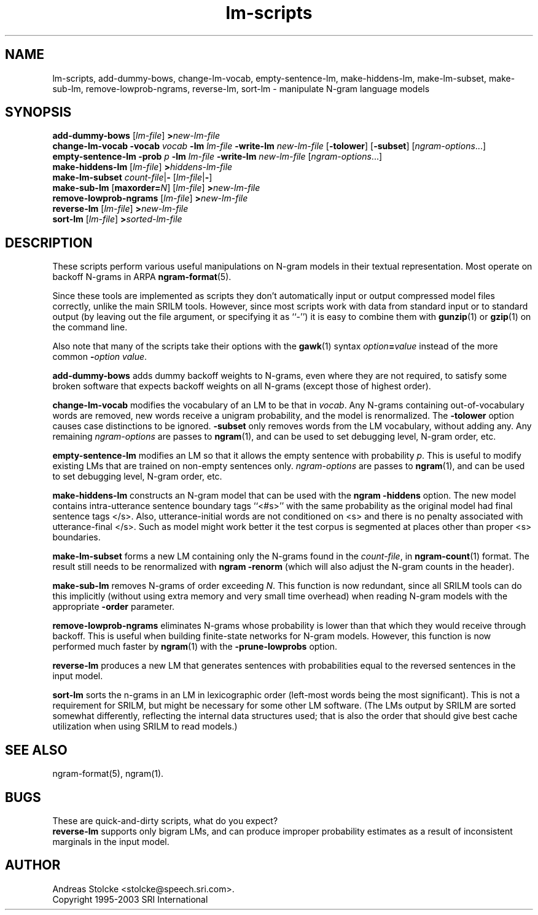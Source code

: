 .\" $Id: lm-scripts.1,v 1.6 2003/04/12 21:21:28 stolcke Exp $
.TH lm-scripts 1 "$Date: 2003/04/12 21:21:28 $" "SRILM Tools"
.SH NAME
lm-scripts, add-dummy-bows, change-lm-vocab, empty-sentence-lm, make-hiddens-lm, make-lm-subset, make-sub-lm, remove-lowprob-ngrams, reverse-lm, sort-lm \- manipulate N-gram language models
.SH SYNOPSIS
.B add-dummy-bows
.RI [ lm-file ]
.BI > new-lm-file
.br
.B change-lm-vocab
.B \-vocab
.I vocab
.B \-lm
.I lm-file
.B \-write-lm
.I new-lm-file
.RB [ -tolower ] 
.RB [ -subset ]
.RI [ ngram-options ...]
.br
.B empty-sentence-lm
.B \-prob
.I p
.B \-lm
.I lm-file
.B \-write-lm
.I new-lm-file
.RI [ ngram-options ...]
.br
.B make-hiddens-lm 
.RI [ lm-file ]
.BI > hiddens-lm-file
.br
.B make-lm-subset 
.IR count-file |\c
.B - 
.RI [ lm-file |\c
.BR - ]
.br
.B make-sub-lm
.RB [ maxorder=\fIN\fP ]
.RI [ lm-file ]
.BI > new-lm-file
.br
.B remove-lowprob-ngrams 
.RI [ lm-file ]
.BI > new-lm-file
.br
.B reverse-lm
.RI [ lm-file ]
.BI > new-lm-file
.br
.B sort-lm
.RI [ lm-file ]
.BI > sorted-lm-file
.SH DESCRIPTION
These scripts perform various useful manipulations on N-gram models
in their textual representation.
Most operate on backoff N-grams in ARPA
.BR ngram-format (5).
.PP
Since these tools are implemented as scripts they don't automatically
input or output compressed model files correctly, unlike the main
SRILM tools.
However, since most scripts work with data from standard input or
to standard output (by leaving out the file argument, or specifying it 
as ``-'') it is easy to combine them with 
.BR gunzip (1)
or
.BR gzip (1)
on the command line.
.PP
Also note that many of the scripts take their options with the 
.BR gawk (1)
syntax
.IB option = value
instead of the more common
.BI - option
.IR value .
.PP
.B add-dummy-bows
adds dummy backoff weights to N-grams, even where they 
are not required, to satisfy some broken software that expects
backoff weights on all N-grams (except those of highest order).
.PP
.B change-lm-vocab
modifies the vocabulary of an LM to be that in 
.IR vocab .
Any N-grams containing out-of-vocabulary words are removed,
new words receive a unigram probability, and the model
is renormalized.
The 
.B \-tolower 
option causes case distinctions to be ignored.
.B \-subset
only removes words from the LM vocabulary, without adding any.
Any remaining
.I ngram-options
are passes to
.BR ngram (1),
and can be used to set debugging level, N-gram order, etc.
.PP
.B empty-sentence-lm
modifies an LM so that it allows the empty sentence with 
probability
.IR p .
This is useful to modify existing LMs that are trained on non-empty
sentences only.
.I ngram-options
are passes to
.BR ngram (1),
and can be used to set debugging level, N-gram order, etc.
.PP
.B make-hiddens-lm
constructs an N-gram model that can be used with the
.B ngram \-hiddens
option.
The new model contains intra-utterance sentence boundary
tags ``<#s>'' with the same probability as the original model
had final sentence tags </s>.
Also, utterance-initial words are not conditioned on <s> and
there is no penalty associated with utterance-final </s>.
Such as model might work better it the test corpus is segmented 
at places other than proper <s> boundaries.
.PP
.B make-lm-subset
forms a new LM containing only the N-grams found in the 
.IR count-file ,
in 
.BR ngram-count (1)
format.
The result still needs to be renormalized with
.B ngram -renorm
(which will also adjust the N-gram counts in the header).
.PP
.B make-sub-lm
removes N-grams of order exceeding
.IR N .
This function is now redundant, since
all SRILM tools can do this implicitly (without using extra memory 
and very small time overhead) when reading N-gram models
with the appropriate
.B \-order
parameter.
.PP
.B remove-lowprob-ngrams
eliminates N-grams whose probability is lower than that which they
would receive through backoff.
This is useful when building finite-state networks for N-gram
models.
However, this function is now performed much faster by 
.BR ngram (1)
with the
.B \-prune-lowprobs
option.
.PP
.B reverse-lm
produces a new LM that generates sentences with probabilities equal
to the reversed sentences in the input model.
.PP
.B sort-lm
sorts the n-grams in an LM in lexicographic order (left-most words being
the most significant).
This is not a requirement for SRILM, but might be necessary for some 
other LM software.
(The LMs output by SRILM are sorted somewhat differently, reflecting 
the internal data structures used; that is also the order that should give
best cache utilization when using SRILM to read models.)
.SH "SEE ALSO"
ngram-format(5), ngram(1).
.SH BUGS
These are quick-and-dirty scripts, what do you expect?
.br
.B reverse-lm 
supports only bigram LMs, and can produce improper probability estimates 
as a result of inconsistent marginals in the input model.
.SH AUTHOR
Andreas Stolcke <stolcke@speech.sri.com>.
.br
Copyright 1995-2003 SRI International
